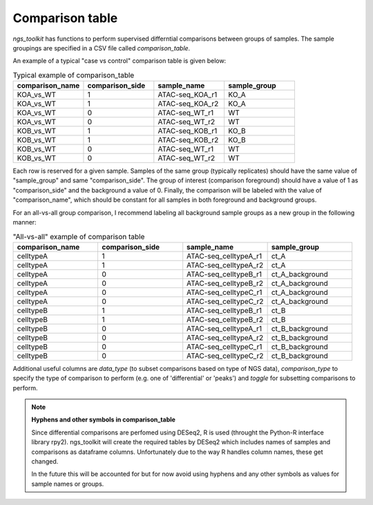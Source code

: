 Comparison table
******************************


`ngs_toolkit` has functions to perform supervised differntial comparisons between groups of samples.
The sample groupings are specified in a CSV file called `comparison_table`.


An example of a typical "case vs control" comparison table is given below:

.. csv-table:: Typical example of comparison_table
   :header: "comparison_name", "comparison_side", "sample_name", "sample_group"
   :widths: 30, 30, 30, 30

	"KOA_vs_WT",	"1",	"ATAC-seq_KOA_r1",	"KO_A"
	"KOA_vs_WT",	"1",	"ATAC-seq_KOA_r2",	"KO_A"
	"KOA_vs_WT",	"0",	"ATAC-seq_WT_r1",	"WT"
	"KOA_vs_WT",	"0",	"ATAC-seq_WT_r2",	"WT"
	"KOB_vs_WT",	"1",	"ATAC-seq_KOB_r1",	"KO_B"
	"KOB_vs_WT",	"1",	"ATAC-seq_KOB_r2",	"KO_B"
	"KOB_vs_WT",	"0",	"ATAC-seq_WT_r1",	"WT"
	"KOB_vs_WT",	"0",	"ATAC-seq_WT_r2",	"WT"


Each row is reserved for a given sample. Samples of the same group (typically replicates) should have the same value of "sample_group" and same "comparison_side". The group of interest (comparison foreground) should have a value of 1 as "comparison_side" and the background a value of 0. Finally, the comparison will be labeled with the value of "comparison_name", which should be constant for all samples in both foreground and background groups.


For an all-vs-all group comparison, I recommend labeling all background sample groups as a new group in the following manner:

.. csv-table:: "All-vs-all" example of comparison table
   :header: "comparison_name", "comparison_side", "sample_name", "sample_group"
   :widths: 30, 30, 30, 30

	"celltypeA",	"1",	"ATAC-seq_celltypeA_r1",	"ct_A"
	"celltypeA",	"1",	"ATAC-seq_celltypeA_r2",	"ct_A"
	"celltypeA",	"0",	"ATAC-seq_celltypeB_r1",	"ct_A_background"
	"celltypeA",	"0",	"ATAC-seq_celltypeB_r2",	"ct_A_background"
	"celltypeA",	"0",	"ATAC-seq_celltypeC_r1",	"ct_A_background"
	"celltypeA",	"0",	"ATAC-seq_celltypeC_r2",	"ct_A_background"
	"celltypeB",	"1",	"ATAC-seq_celltypeB_r1",	"ct_B"
	"celltypeB",	"1",	"ATAC-seq_celltypeB_r2",	"ct_B"
	"celltypeB",	"0",	"ATAC-seq_celltypeA_r1",	"ct_B_background"
	"celltypeB",	"0",	"ATAC-seq_celltypeA_r2",	"ct_B_background"
	"celltypeB",	"0",	"ATAC-seq_celltypeC_r1",	"ct_B_background"
	"celltypeB",	"0",	"ATAC-seq_celltypeC_r2",	"ct_B_background"


Additional useful columns are `data_type` (to subset comparisons based on type of NGS data), `comparison_type` to specify the type of comparison to perform (e.g. one of 'differential' or 'peaks') and `toggle` for subsetting comparisons to perform.


.. note:: **Hyphens and other symbols in comparison_table**
	
	Since differential comparisons are perfomed using DESeq2, R is used (throught the Python-R interface library rpy2).
	ngs_toolkit will create the required tables by DESeq2 which includes names of samples and comparisons as dataframe columns. Unfortunately due to the way R handles column names, these get changed.

	In the future this will be accounted for but for now avoid using hyphens and any other symbols as values for sample names or groups.

